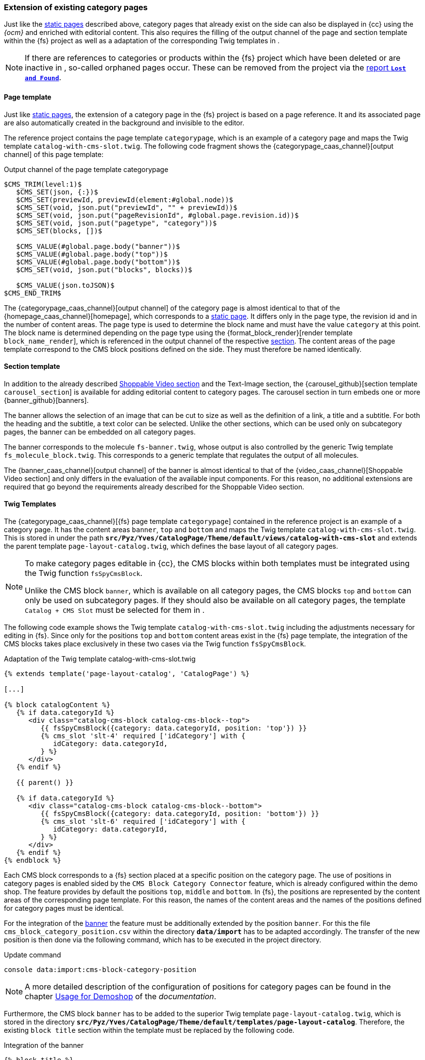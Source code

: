 [[rp_categorypages]]
=== Extension of existing category pages 
Just like the <<rp_staticsite,static pages>> described above, category pages that already exist on the {sp} side can also be displayed in {cc} using the _{ocm}_ and enriched with editorial content.
This also requires the filling of the output channel of the page and section template within the {fs} project as well as a adaptation of the corresponding Twig templates in {sp}.

[NOTE]
====
If there are references to categories or products within the {fs} project which have been deleted or are inactive in {sp}, so-called orphaned pages occur.
These can be removed from the project via the <<uc_orphanedpages,report `*Lost and Found*`>>.
====

// ********************************************* Seitenvorlage *********************************************
[[rp_cp_pagetemp]]
==== Page template
Just like <<rp_pagetemp,static pages>>, the extension of a category page in the {fs} project is based on a page reference.
It and its associated page are also automatically created in the background and invisible to the editor.

The reference project contains the page template `categorypage`, which is an example of a category page and maps the Twig template `catalog-with-cms-slot.twig`.
The following code fragment shows the {categorypage_caas_channel}[output channel] of this page template:

[source,XML]
.Output channel of the page template categorypage
----
$CMS_TRIM(level:1)$
   $CMS_SET(json, {:})$
   $CMS_SET(previewId, previewId(element:#global.node))$
   $CMS_SET(void, json.put("previewId", "" + previewId))$
   $CMS_SET(void, json.put("pageRevisionId", #global.page.revision.id))$  
   $CMS_SET(void, json.put("pagetype", "category"))$
   $CMS_SET(blocks, [])$
   
   $CMS_VALUE(#global.page.body("banner"))$
   $CMS_VALUE(#global.page.body("top"))$
   $CMS_VALUE(#global.page.body("bottom"))$
   $CMS_SET(void, json.put("blocks", blocks))$
   
   $CMS_VALUE(json.toJSON)$
$CMS_END_TRIM$
----

The {categorypage_caas_channel}[output channel] of the category page is almost identical to that of the {homepage_caas_channel}[homepage], which corresponds to a <<rp_pagetemp,static page>>.
It differs only in the page type, the revision id and in the number of content areas.
The page type is used to determine the block name and must have the value `category` at this point.
The block name is determined depending on the page type using the {format_block_render}[render template `block_name_render`], which is referenced in the output channel of the respective <<rp_section,section>>.
The content areas of the page template correspond to the CMS block positions defined on the {sp} side. 
They must therefore be named identically.

// ********************************************* Absatzvorlage *********************************************
[[rp_cp_sectiontemp]]
==== Section template 
In addition to the already described <<rp_section,Shoppable Video section>> and the Text-Image section, the {carousel_github}[section template `carousel_section`] is available for adding editorial content to category pages.
The carousel section in turn embeds one or more {banner_github}[banners].

The banner allows the selection of an image that can be cut to size as well as the definition of a link, a title and a subtitle.
For both the heading and the subtitle, a text color can be selected.
Unlike the other sections, which can be used only on subcategory pages, the banner can be embedded on all category pages.

The banner corresponds to the {sp} molecule `fs-banner.twig`, whose output is also controlled by the generic Twig template `fs_molecule_block.twig`.
This corresponds to a generic template that regulates the output of all molecules.

The {banner_caas_channel}[output channel] of the banner is almost identical to that of the {video_caas_channel}[Shoppable Video section] and only differs in the evaluation of the available input components.
For this reason, no additional extensions are required that go beyond the requirements already described for the Shoppable Video section.

// ********************************************* Twig-Templates *********************************************
[[rp_cp_twigtemp]]
==== Twig Templates
The {categorypage_caas_channel}[{fs} page template `categorypage`] contained in the reference project is an example of a category page.
It has the content areas `banner`, `top` and `bottom` and maps the Twig template `catalog-with-cms-slot.twig`.
This is stored in {sp} under the path `*src/Pyz/Yves/CatalogPage/Theme/default/views/catalog-with-cms-slot*` 
and extends the parent template `page-layout-catalog.twig`, which defines the base layout of all category pages.

[NOTE]
====
To make category pages editable in {cc}, the CMS blocks within both templates must be integrated using the Twig function `fsSpyCmsBlock`.

Unlike the CMS block `banner`, which is available on all category pages, the CMS blocks `top` and `bottom` can only be used on subcategory pages.
If they should also be available on all category pages, the template `Catalog + CMS Slot` must be selected for them in {sp}.
====

The following code example shows the Twig template `catalog-with-cms-slot.twig` including the adjustments necessary for editing in {fs}.
Since only for the positions `top` and `bottom` content areas exist in the {fs} page template, the integration of the CMS blocks takes place exclusively in these two cases via the Twig function `fsSpyCmsBlock`.

[source,PHP]
.Adaptation of the Twig template catalog-with-cms-slot.twig
----
{% extends template('page-layout-catalog', 'CatalogPage') %}

[...]

{% block catalogContent %}
   {% if data.categoryId %}
      <div class="catalog-cms-block catalog-cms-block--top">
         {{ fsSpyCmsBlock({category: data.categoryId, position: 'top'}) }}
         {% cms_slot 'slt-4' required ['idCategory'] with {
            idCategory: data.categoryId,
         } %}
      </div>
   {% endif %}
   
   {{ parent() }}
   
   {% if data.categoryId %}
      <div class="catalog-cms-block catalog-cms-block--bottom">
         {{ fsSpyCmsBlock({category: data.categoryId, position: 'bottom'}) }}
         {% cms_slot 'slt-6' required ['idCategory'] with {
            idCategory: data.categoryId,
         } %}
      </div>
   {% endif %}
{% endblock %}
----

Each CMS block corresponds to a {fs} section placed at a specific position on the category page.
The use of positions in category pages is enabled {sp} sided by the `CMS Block Category Connector` feature, which is already configured within the demo shop.
The feature provides by default the positions `top`, `middle` and `bottom`.
In {fs}, the positions are represented by the content areas of the corresponding page template.
For this reason, the names of the content areas and the names of the positions defined for category pages must be identical.

For the integration of the <<rp_cp_sectiontemp,banner>> the feature must be additionally extended by the position `banner`.
For this the file `cms_block_category_position.csv` within the directory `*data/import*` has to be adapted accordingly.
The transfer of the new position is then done via the following command, which has to be executed in the {sp} project directory.

.Update command
----
console data:import:cms-block-category-position
----

[NOTE]
====
A more detailed description of the configuration of positions for category pages can be found in the chapter
https://documentation.spryker.com/docs/enabling-category-cms-block#usage-for-demoshop[Usage for Demoshop] of the _{sp} documentation_.
====

Furthermore, the CMS block `banner` has to be added to the superior Twig template `page-layout-catalog.twig`, which is stored in the directory `*src/Pyz/Yves/CatalogPage/Theme/default/templates/page-layout-catalog*`.
Therefore, the existing `block title` section within the template must be replaced by the following code.

[source,PHP]
.Integration of the banner
----
{% block title %}
   {{ fsSpyCmsBlock({category:data.category.id_category, position: 'banner'}) }}
{% endblock %}
----

In {sp}, the banner corresponds to the molecule `fs-banner`.
The following code fragment shows the content of the molecule in a highly abbreviated form:

[source,PHP]
.Molecule fs-banner
----
{% extends model('component') %}

{% define config = {
   name: 'fs-banner',
   tag: 'fs-banner'
} %}

{% define data = {
   fsBlockData: []
} %}

{% block body %}
   {% set url -%}
      {%- if data.fsBlockData.link is defined and data.fsBlockData.link is not empty -%}
         {%- include template('link', 'FirstSpiritPreview') with { link: data.fsBlockData.link } -%}
      {%- endif -%}
   {%- endset %}
   <figure class="fs-banner"
      {% if data.fsBlockData.variantEditorName is defined %}
         data-variant-editor-name="{{ data.fsBlockData.variantEditorName }}"
      {% endif %}
      {% if data.fsBlockData.variant is defined and data.fsBlockData.variant is not empty %}
         data-variant="{{data.fsBlockData.variant}}"
      {% endif %}
      {% if data.fsBlockData.previewId is defined and data.fsBlockData.previewId is not empty %}
         data-preview-id="{{data.fsBlockData.previewId}}"
      {% endif %}>
      
      [...]
      
      <img src="{{ data.fsBlockData.picture.imageUrl }}"
         {% if data.fsBlockData.picture.previewId is defined %}
            data-preview-id="{{ data.fsBlockData.picture.previewId }}"
            data-tpp-context-image-resolution="BANNER_IMAGE"
         {% endif %}>

      [...]

   </figure>
{% endblock %}
----

Within the template, the name and the tag of the molecule are defined first and then the fsBlockData object is created.
It provides access to the structured data defined in the output channel of the <<rp_cp_sectiontemp,{fs} section template>>.
In the preview case, this data is obtained directly from the _Preview {c}_.
In contrast, the data for the live state comes from {sp}.
For this they are imported during the <<fs-deployment,{fs} generation>> from the _Online {c}_ and persisted in {sp}.
The fsBlockData object and the JSON object created in {fs} thus have the same structure.

The block `body` describes the output of the editorial content.
These correspond to a cropable image and a link as well as a title and a subtitle, for each of which a text color is defined.

The following figure shows the representation of a carousel with an embedded banner in the {cc}.

.Carousel with a single element
image::banner.png[]

[[fs_molecule]]
The output of all molecules is controlled by the generic Twig template `fs_molecule_block.twig`.
The following code fragment shows the content of this template:

[source,PHP]
.Generic Twig template for the output of all molecules
----
{% define data = {
   fsBlockData: fsBlockData()
} %}

{% block content %}
   {% include molecule( data.fsBlockData.moleculename, 'FirstSpiritReferenceComponents') with{
      data: {
         fsBlockData: data.fsBlockData
      }
      attributes: {
         'data-attributes': data.fsBlockData.attributes | default('') | json_encode
      }
   }only %}
{% endblock %}
----

As in the Twig template of the molecule, the fsBlockData object is first created in the generic template.
The block `content` then includes the molecule specified in the <<rp_section,{fs} section template>> for the parameter `moleculename`.
In {sp}, the molecule is stored in the <<sp_twigtemplates,directory `*{fs}ReferenceComponents*`>>.
In this way, the Twig template generically controls the output of all molecules and creates the mapping between the {fs} section template and the respective {sp} block Twig template.

The `attributes` attribute provides additional configuration attributes that can be defined in the output channel of a section template.
They are provided in this way directly in the tag of the corresponding molecule, so that they can be easily accessed via TypeScript.
If no configuration attributes are defined within the output channel of a section, the `attributes` attribute remains empty.